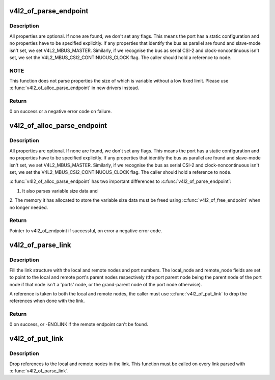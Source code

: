 .. -*- coding: utf-8; mode: rst -*-
.. src-file: drivers/media/v4l2-core/v4l2-of.c

.. _`v4l2_of_parse_endpoint`:

v4l2_of_parse_endpoint
======================

.. c:function:: int v4l2_of_parse_endpoint(const struct device_node *node, struct v4l2_of_endpoint *endpoint)

    parse all endpoint node properties

    :param const struct device_node \*node:
        pointer to endpoint device_node

    :param struct v4l2_of_endpoint \*endpoint:
        pointer to the V4L2 OF endpoint data structure

.. _`v4l2_of_parse_endpoint.description`:

Description
-----------

All properties are optional. If none are found, we don't set any flags.
This means the port has a static configuration and no properties have
to be specified explicitly.
If any properties that identify the bus as parallel are found and
slave-mode isn't set, we set V4L2_MBUS_MASTER. Similarly, if we recognise
the bus as serial CSI-2 and clock-noncontinuous isn't set, we set the
V4L2_MBUS_CSI2_CONTINUOUS_CLOCK flag.
The caller should hold a reference to \ ``node``\ .

.. _`v4l2_of_parse_endpoint.note`:

NOTE
----

This function does not parse properties the size of which is
variable without a low fixed limit. Please use
\ :c:func:`v4l2_of_alloc_parse_endpoint`\  in new drivers instead.

.. _`v4l2_of_parse_endpoint.return`:

Return
------

0 on success or a negative error code on failure.

.. _`v4l2_of_alloc_parse_endpoint`:

v4l2_of_alloc_parse_endpoint
============================

.. c:function:: struct v4l2_of_endpoint *v4l2_of_alloc_parse_endpoint(const struct device_node *node)

    parse all endpoint node properties

    :param const struct device_node \*node:
        pointer to endpoint device_node

.. _`v4l2_of_alloc_parse_endpoint.description`:

Description
-----------

All properties are optional. If none are found, we don't set any flags.
This means the port has a static configuration and no properties have
to be specified explicitly.
If any properties that identify the bus as parallel are found and
slave-mode isn't set, we set V4L2_MBUS_MASTER. Similarly, if we recognise
the bus as serial CSI-2 and clock-noncontinuous isn't set, we set the
V4L2_MBUS_CSI2_CONTINUOUS_CLOCK flag.
The caller should hold a reference to \ ``node``\ .

\ :c:func:`v4l2_of_alloc_parse_endpoint`\  has two important differences to
\ :c:func:`v4l2_of_parse_endpoint`\ :

1. It also parses variable size data and

2. The memory it has allocated to store the variable size data must
be freed using \ :c:func:`v4l2_of_free_endpoint`\  when no longer needed.

.. _`v4l2_of_alloc_parse_endpoint.return`:

Return
------

Pointer to v4l2_of_endpoint if successful, on error a
negative error code.

.. _`v4l2_of_parse_link`:

v4l2_of_parse_link
==================

.. c:function:: int v4l2_of_parse_link(const struct device_node *node, struct v4l2_of_link *link)

    parse a link between two endpoints

    :param const struct device_node \*node:
        pointer to the endpoint at the local end of the link

    :param struct v4l2_of_link \*link:
        pointer to the V4L2 OF link data structure

.. _`v4l2_of_parse_link.description`:

Description
-----------

Fill the link structure with the local and remote nodes and port numbers.
The local_node and remote_node fields are set to point to the local and
remote port's parent nodes respectively (the port parent node being the
parent node of the port node if that node isn't a 'ports' node, or the
grand-parent node of the port node otherwise).

A reference is taken to both the local and remote nodes, the caller must use
\ :c:func:`v4l2_of_put_link`\  to drop the references when done with the link.

.. _`v4l2_of_parse_link.return`:

Return
------

0 on success, or -ENOLINK if the remote endpoint can't be found.

.. _`v4l2_of_put_link`:

v4l2_of_put_link
================

.. c:function:: void v4l2_of_put_link(struct v4l2_of_link *link)

    drop references to nodes in a link

    :param struct v4l2_of_link \*link:
        pointer to the V4L2 OF link data structure

.. _`v4l2_of_put_link.description`:

Description
-----------

Drop references to the local and remote nodes in the link. This function must
be called on every link parsed with \ :c:func:`v4l2_of_parse_link`\ .

.. This file was automatic generated / don't edit.

